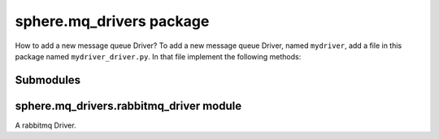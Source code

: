 sphere.mq\_drivers package
==========================
How to add a new message queue Driver?
To add a new message queue Driver, named ``mydriver``, add a file in this package named ``mydriver_driver.py``.
In that file implement the following methods:

.. method:: produce(host, port, message, sector, sector_type, topic=None):
    Produces a message to queue, on the specified sector.
    If the sector type is `fanout` all subscribers of that sector will receive the message.
    If the sector type is `direct` only subscribers of that specified topic will receive the message.
    
    Note: If the sector type is `fanout` no topic is expected.

    :param host: The message queue host address
    :type host: str
    :param port: The message queue port number
    :type port: int
    :param message: The message to produce
    :type message: str
    :param sector: The sector of the message
    :type sector: str
    :param sector_type: The type of the sector, can be `fanout` or `direct`
    :type sector_type: str
    :param topic: The topic of the message, defaults to None
    :type topic: str

.. method:: consume(host, port, on_message, sector, sector_type, topics):
    Subscribe to the specifies sector and preform a `on_message` on the messages.
    If the sector type is `fanout` the consumer will receive the message regardless of the topic.
    If the sector type is `direct` the consumer will receive the message only if the topic match.

    Note: The on_message function expects input of the form (topic, message).

    :param host: The message queue host address
    :type host: str
    :param port: The message queue port number
    :type port: int
    :param on_message: The function to preform on the message
    :type message: function
    :param sector: The sector of the message
    :type sector: str
    :param sector_type: The type of the sector, can be `fanout` or `direct`
    :type sector_type: str
    :param topics: The topics that will be consumed
    :type topic: list

Submodules
----------

sphere.mq\_drivers.rabbitmq\_driver module
------------------------------------------

A rabbitmq Driver.
